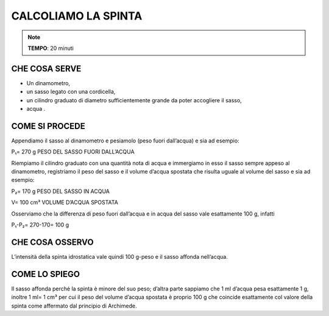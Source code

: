 CALCOLIAMO LA SPINTA
==========================

.. note::
  **TEMPO**: 20 minuti

CHE COSA SERVE
-----------------

- Un dinamometro,
- un sasso legato con una cordicella,
- un cilindro graduato di diametro sufficientemente
  grande da poter accogliere il sasso,
- acqua .

 .. image:: 09_dil_term_gas.png
   :height: 400 px
   :align: center
  

COME SI PROCEDE
------------------

Appendiamo il sasso al dinamometro e pesiamolo (peso fuori dall’acqua) e sia ad esempio:

P₁= 270 g PESO DEL SASSO FUORI DALL’ACQUA

Riempiamo il cilindro graduato con una quantità nota di acqua e immergiamo in esso il sasso sempre appeso al dinamometro, registriamo il peso del sasso e il volume d’acqua spostata che risulta uguale al volume del sasso e sia ad esempio:

P₂= 170 g PESO DEL SASSO IN ACQUA

V= 100 cm³ VOLUME D’ACQUA SPOSTATA

Osserviamo che la differenza di peso fuori dall’acqua e in acqua del sasso vale esattamente 100 g, infatti

P₁-P₂= 270-170= 100 g

CHE COSA OSSERVO
-------------------

L’intensità della spinta idrostatica vale quindi 100 g-peso e il sasso affonda nell’acqua.

COME LO SPIEGO
-----------------

.. hint:: 
Il sasso affonda perché la spinta è minore del suo peso; d’altra parte sappiamo che 1 ml d’acqua pesa esattamente 1 g, inoltre 1 ml= 1 cm³ per cui il peso del volume d’acqua spostata è proprio 100 g che coincide esattamente col valore della spinta come affermato dal principio di Archimede.


